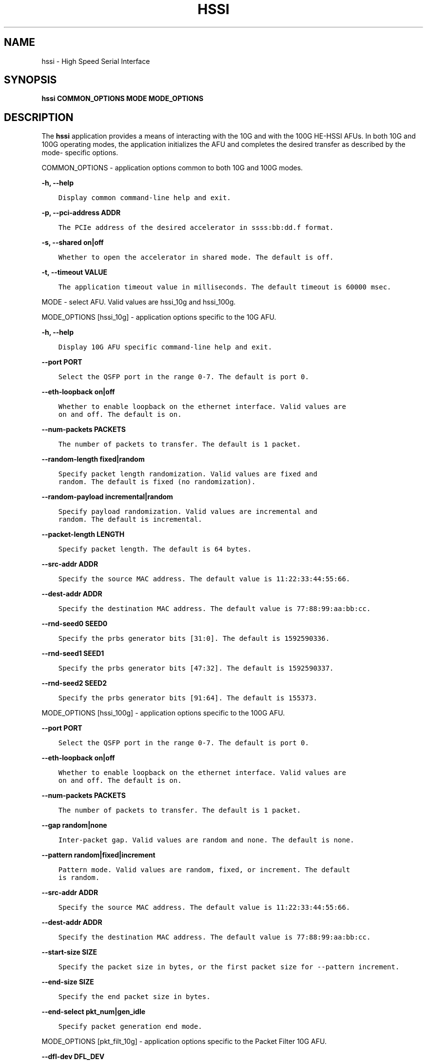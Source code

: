 .\" Man page generated from reStructuredText.
.
.TH "HSSI" "8" "Feb 23, 2024" "2.12.0" "OPAE"
.SH NAME
hssi \- High Speed Serial Interface
.
.nr rst2man-indent-level 0
.
.de1 rstReportMargin
\\$1 \\n[an-margin]
level \\n[rst2man-indent-level]
level margin: \\n[rst2man-indent\\n[rst2man-indent-level]]
-
\\n[rst2man-indent0]
\\n[rst2man-indent1]
\\n[rst2man-indent2]
..
.de1 INDENT
.\" .rstReportMargin pre:
. RS \\$1
. nr rst2man-indent\\n[rst2man-indent-level] \\n[an-margin]
. nr rst2man-indent-level +1
.\" .rstReportMargin post:
..
.de UNINDENT
. RE
.\" indent \\n[an-margin]
.\" old: \\n[rst2man-indent\\n[rst2man-indent-level]]
.nr rst2man-indent-level -1
.\" new: \\n[rst2man-indent\\n[rst2man-indent-level]]
.in \\n[rst2man-indent\\n[rst2man-indent-level]]u
..
.SH SYNOPSIS
.sp
\fBhssi COMMON_OPTIONS MODE MODE_OPTIONS\fP
.SH DESCRIPTION
.sp
The \fBhssi\fP application provides a means of interacting with the 10G and
with the 100G HE\-HSSI AFUs. In both 10G and 100G operating modes, the application
initializes the AFU and completes the desired transfer as described by the mode\-
specific options.
.sp
COMMON_OPTIONS \- application options common to both 10G and 100G modes.
.sp
\fB\-h, \-\-help\fP
.INDENT 0.0
.INDENT 3.5
.sp
.nf
.ft C
Display common command\-line help and exit.
.ft P
.fi
.UNINDENT
.UNINDENT
.sp
\fB\-p, \-\-pci\-address ADDR\fP
.INDENT 0.0
.INDENT 3.5
.sp
.nf
.ft C
The PCIe address of the desired accelerator in ssss:bb:dd.f format.
.ft P
.fi
.UNINDENT
.UNINDENT
.sp
\fB\-s, \-\-shared on|off\fP
.INDENT 0.0
.INDENT 3.5
.sp
.nf
.ft C
Whether to open the accelerator in shared mode. The default is off.
.ft P
.fi
.UNINDENT
.UNINDENT
.sp
\fB\-t, \-\-timeout VALUE\fP
.INDENT 0.0
.INDENT 3.5
.sp
.nf
.ft C
The application timeout value in milliseconds. The default timeout is 60000 msec.
.ft P
.fi
.UNINDENT
.UNINDENT
.sp
MODE \- select AFU. Valid values are hssi_10g and hssi_100g.
.sp
MODE_OPTIONS [hssi_10g] \- application options specific to the 10G AFU.
.sp
\fB\-h, \-\-help\fP
.INDENT 0.0
.INDENT 3.5
.sp
.nf
.ft C
Display 10G AFU specific command\-line help and exit.
.ft P
.fi
.UNINDENT
.UNINDENT
.sp
\fB\-\-port PORT\fP
.INDENT 0.0
.INDENT 3.5
.sp
.nf
.ft C
Select the QSFP port in the range 0\-7. The default is port 0.
.ft P
.fi
.UNINDENT
.UNINDENT
.sp
\fB\-\-eth\-loopback on|off\fP
.INDENT 0.0
.INDENT 3.5
.sp
.nf
.ft C
Whether to enable loopback on the ethernet interface. Valid values are
on and off. The default is on.
.ft P
.fi
.UNINDENT
.UNINDENT
.sp
\fB\-\-num\-packets PACKETS\fP
.INDENT 0.0
.INDENT 3.5
.sp
.nf
.ft C
The number of packets to transfer. The default is 1 packet.
.ft P
.fi
.UNINDENT
.UNINDENT
.sp
\fB\-\-random\-length fixed|random\fP
.INDENT 0.0
.INDENT 3.5
.sp
.nf
.ft C
Specify packet length randomization. Valid values are fixed and
random. The default is fixed (no randomization).
.ft P
.fi
.UNINDENT
.UNINDENT
.sp
\fB\-\-random\-payload incremental|random\fP
.INDENT 0.0
.INDENT 3.5
.sp
.nf
.ft C
Specify payload randomization. Valid values are incremental and
random. The default is incremental.
.ft P
.fi
.UNINDENT
.UNINDENT
.sp
\fB\-\-packet\-length LENGTH\fP
.INDENT 0.0
.INDENT 3.5
.sp
.nf
.ft C
Specify packet length. The default is 64 bytes.
.ft P
.fi
.UNINDENT
.UNINDENT
.sp
\fB\-\-src\-addr ADDR\fP
.INDENT 0.0
.INDENT 3.5
.sp
.nf
.ft C
Specify the source MAC address. The default value is 11:22:33:44:55:66.
.ft P
.fi
.UNINDENT
.UNINDENT
.sp
\fB\-\-dest\-addr ADDR\fP
.INDENT 0.0
.INDENT 3.5
.sp
.nf
.ft C
Specify the destination MAC address. The default value is 77:88:99:aa:bb:cc.
.ft P
.fi
.UNINDENT
.UNINDENT
.sp
\fB\-\-rnd\-seed0 SEED0\fP
.INDENT 0.0
.INDENT 3.5
.sp
.nf
.ft C
Specify the prbs generator bits [31:0]. The default is 1592590336.
.ft P
.fi
.UNINDENT
.UNINDENT
.sp
\fB\-\-rnd\-seed1 SEED1\fP
.INDENT 0.0
.INDENT 3.5
.sp
.nf
.ft C
Specify the prbs generator bits [47:32]. The default is 1592590337.
.ft P
.fi
.UNINDENT
.UNINDENT
.sp
\fB\-\-rnd\-seed2 SEED2\fP
.INDENT 0.0
.INDENT 3.5
.sp
.nf
.ft C
Specify the prbs generator bits [91:64]. The default is 155373.
.ft P
.fi
.UNINDENT
.UNINDENT
.sp
MODE_OPTIONS [hssi_100g] \- application options specific to the 100G AFU.
.sp
\fB\-\-port PORT\fP
.INDENT 0.0
.INDENT 3.5
.sp
.nf
.ft C
Select the QSFP port in the range 0\-7. The default is port 0.
.ft P
.fi
.UNINDENT
.UNINDENT
.sp
\fB\-\-eth\-loopback on|off\fP
.INDENT 0.0
.INDENT 3.5
.sp
.nf
.ft C
Whether to enable loopback on the ethernet interface. Valid values are
on and off. The default is on.
.ft P
.fi
.UNINDENT
.UNINDENT
.sp
\fB\-\-num\-packets PACKETS\fP
.INDENT 0.0
.INDENT 3.5
.sp
.nf
.ft C
The number of packets to transfer. The default is 1 packet.
.ft P
.fi
.UNINDENT
.UNINDENT
.sp
\fB\-\-gap random|none\fP
.INDENT 0.0
.INDENT 3.5
.sp
.nf
.ft C
Inter\-packet gap. Valid values are random and none. The default is none.
.ft P
.fi
.UNINDENT
.UNINDENT
.sp
\fB\-\-pattern random|fixed|increment\fP
.INDENT 0.0
.INDENT 3.5
.sp
.nf
.ft C
Pattern mode. Valid values are random, fixed, or increment. The default
is random.
.ft P
.fi
.UNINDENT
.UNINDENT
.sp
\fB\-\-src\-addr ADDR\fP
.INDENT 0.0
.INDENT 3.5
.sp
.nf
.ft C
Specify the source MAC address. The default value is 11:22:33:44:55:66.
.ft P
.fi
.UNINDENT
.UNINDENT
.sp
\fB\-\-dest\-addr ADDR\fP
.INDENT 0.0
.INDENT 3.5
.sp
.nf
.ft C
Specify the destination MAC address. The default value is 77:88:99:aa:bb:cc.
.ft P
.fi
.UNINDENT
.UNINDENT
.sp
\fB\-\-start\-size SIZE\fP
.INDENT 0.0
.INDENT 3.5
.sp
.nf
.ft C
Specify the packet size in bytes, or the first packet size for \-\-pattern increment.
.ft P
.fi
.UNINDENT
.UNINDENT
.sp
\fB\-\-end\-size SIZE\fP
.INDENT 0.0
.INDENT 3.5
.sp
.nf
.ft C
Specify the end packet size in bytes.
.ft P
.fi
.UNINDENT
.UNINDENT
.sp
\fB\-\-end\-select pkt_num|gen_idle\fP
.INDENT 0.0
.INDENT 3.5
.sp
.nf
.ft C
Specify packet generation end mode.
.ft P
.fi
.UNINDENT
.UNINDENT
.sp
MODE_OPTIONS [pkt_filt_10g] \- application options specific to the Packet Filter 10G AFU.
.sp
\fB\-\-dfl\-dev DFL_DEV\fP
.INDENT 0.0
.INDENT 3.5
.sp
.nf
.ft C
Packet Filter DFL device, eg \-\-dfl\-dev dfl_dev.0
.ft P
.fi
.UNINDENT
.UNINDENT
.sp
MODE_OPTIONS [pkt_filt_100g] \- application options specific to the Packet Filter 100G AFU.
.sp
\fB\-\-dfl\-dev DFL_DEV\fP
.INDENT 0.0
.INDENT 3.5
.sp
.nf
.ft C
Packet Filter DFL device, eg \-\-dfl\-dev dfl_dev.1
.ft P
.fi
.UNINDENT
.UNINDENT
.SH EXAMPLES
.sp
\fBhssi \-h\fP
\fBhssi hssi_10g \-h\fP
\fBsudo hssi \-\-pci\-address=0000:3b:00.0 hssi_10g \-\-eth\-loopback=on \-\-num\-packets=500\fP
\fBsudo hssi \-\-pci\-address=0000:3b:00.0 hssi_100g \-\-pattern=increment\fP
.SH REVISION HISTORY
.sp
Document Version | Intel Acceleration Stack Version | Changes
—————–|———————————\-|——–
2021.01.08 | IOFS EA | Initial release.
.SH AUTHOR
Intel DCG FPT SW
.SH COPYRIGHT
2017 Intel Corporation
.\" Generated by docutils manpage writer.
.
